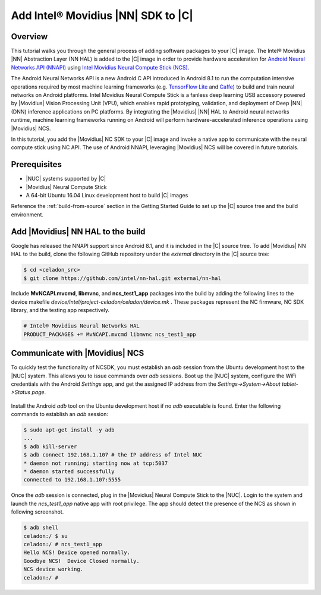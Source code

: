 .. _add-movidius-ncsdk:

Add Intel® Movidius |NN| SDK to |C|
#######################################

Overview
--------

This tutorial walks you through the general process of adding software packages to your |C| image. The Intel® Movidius |NN| Abstraction Layer (NN HAL) is added to the |C| image in order to provide hardware acceleration for `Android Neural Networks API (NNAPI) <https://developer.android.com/ndk/guides/neuralnetworks/index.html>`_ using `Intel Movidius Neural Compute Stick (NCS) <https://developer.movidius.com>`_.

The Android Neural Networks API is a new Android C API introduced in Android 8.1 to run the computation intensive operations required by most machine learning frameworks (e.g. `TensorFlow Lite <https://www.tensorflow.org/mobile/tflite>`_ and `Caffe <http://caffe.berkeleyvision.org/>`_) to build and train neural networks on Android platforms. Intel Movidius Neural Compute Stick is a fanless deep learning USB accessory powered by |Movidius| Vision Processing Unit (VPU), which enables rapid prototyping, validation, and deployment of Deep |NN| (DNN) inference applications on PC platforms. By integrating the |Movidius| |NN| HAL to Android neural networks runtime, machine learning frameworks running on Android will perform hardware-accelerated inference operations using |Movidius| NCS.

In this tutorial, you add the |Movidius| NC SDK to your |C| image and invoke a native app to communicate with the neural compute stick using NC API. The use of Android NNAPI, leveraging |Movidius| NCS will be covered in future tutorials.

Prerequisites
-------------

* |NUC| systems supported by |C|
* |Movidius| Neural Compute Stick
* A 64-bit Ubuntu 16.04 Linux development host to build |C| images

Reference the :ref:`build-from-source` section in the Getting Started Guide to set up the |C| source tree and the build environment.

Add |Movidius| NN HAL to the build
----------------------------------

Google has released the NNAPI support since Android 8.1, and it is  included in the |C| source tree. To add |Movidius| NN HAL to the build, clone the following GitHub repository under the *external* directory in the |C| source tree:

.. code-block:: bash

    $ cd <celadon_src>
    $ git clone https://github.com/intel/nn-hal.git external/nn-hal

Include **MvNCAPI.mvcmd**, **libmvnc**, and **ncs_test1_app** packages into the build by adding the following lines to the device makefile *device/intel/project-celadon/celadon/device.mk* . These packages represent the NC firmware, NC SDK library, and the testing app respectively.

.. code-block:: bash

    # Intel® Movidius Neural Networks HAL
    PRODUCT_PACKAGES += MvNCAPI.mvcmd libmvnc ncs_test1_app

Communicate with |Movidius| NCS
-------------------------------

To quickly test the functionality of NCSDK, you must establish an *adb* session from the Ubuntu development host to the |NUC| system. This allows you to issue commands over *adb* sessions. Boot up the |NUC| system, configure the WiFi credentials with the Android *Settings* app, and get the assigned IP address from the `Settings->System->About tablet->Status page`.

.. figure:: images/settings-status.png
    :align: center

Install the Android *adb* tool on the Ubuntu development host if no *adb* executable is found. Enter the following commands to establish an *adb* session:

.. code-block:: bash

    $ sudo apt-get install -y adb
    ...
    $ adb kill-server
    $ adb connect 192.168.1.107 # the IP address of Intel NUC
    * daemon not running; starting now at tcp:5037
    * daemon started successfully
    connected to 192.168.1.107:5555

Once the `adb` session is connected, plug in the |Movidius| Neural Compute Stick to the |NUC|. Login to the system and launch the *ncs_test1_app* native app with root privilege. The app should  detect the presence of the NCS as shown in following screenshot.

.. code-block:: bash

    $ adb shell
    celadon:/ $ su
    celadon:/ # ncs_test1_app                                                      
    Hello NCS! Device opened normally.
    Goodbye NCS!  Device Closed normally.
    NCS device working.
    celadon:/ #
